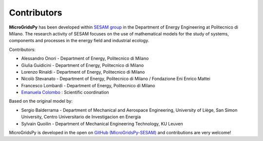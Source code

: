 =============
Contributors
=============

**MicroGridsPy** has been developed within `SESAM group <http://sesam.polimi.it/>`_ in the Department of Energy Engineering at Politecnico di Milano.
The research activity of SESAM focuses on the use of mathematical models for the study of systems, components and processes in the energy field and 
industrial ecology.

Contributors:

* Alessandro Onori - Department of Energy, Politecnico di Milano

* Giulia Guidicini - Department of Energy, Politecnico di Milano

* Lorenzo Rinaldi - Department of Energy, Politecnico di Milano

* Nicolò Stevanato - Department of Energy, Politecnico di Milano / Fondazione Eni Enrico Mattei

* Francesco Lombardi - Department of Energy, Politecnico di Milano

* `Emanuela Colombo <https://www4.ceda.polimi.it/manifesti/manifesti/controller/ricerche/RicercaPerDocentiPublic.do? 
  EVN_DIDATTICA=evento&k_doc=44891&lang=EN&aa=2014&tab_ricerca=1>`_ : Scientific coordination

Based on the original model by:

* Sergio Balderrama  - Department of Mechanical and Aerospace Engineering, University of Liège, San Simon University, Centro Universitario de Investigacion 
  en Energia
* Sylvain Quoilin    - Department of Mechanical Engineering Technology, KU Leuven


MicroGridsPy is developed in the open on `GitHub (MicroGridsPy-SESAM) <https://github.com/SESAM-Polimi/MicroGridsPy-SESAM>`_ and contributions are very welcome!

